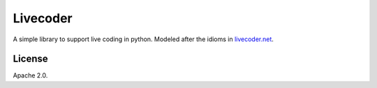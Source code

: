 Livecoder
=========

.. image:: https://travis-ci.org/fritzo/livecoder.png?branch=master
   :target: https://travis-ci.org/fritzo/livecoder
   :alt: Build status

.. image:: https://badge.fury.io/py/livecoder.png
   :target: https://pypi.python.org/pypi/livecoder
   :alt: PyPI Version

A simple library to support live coding in python.
Modeled after the idioms in `livecoder.net`_.

.. _`livecoder.net`: http://livecoder.net

License
-------

Apache 2.0.
